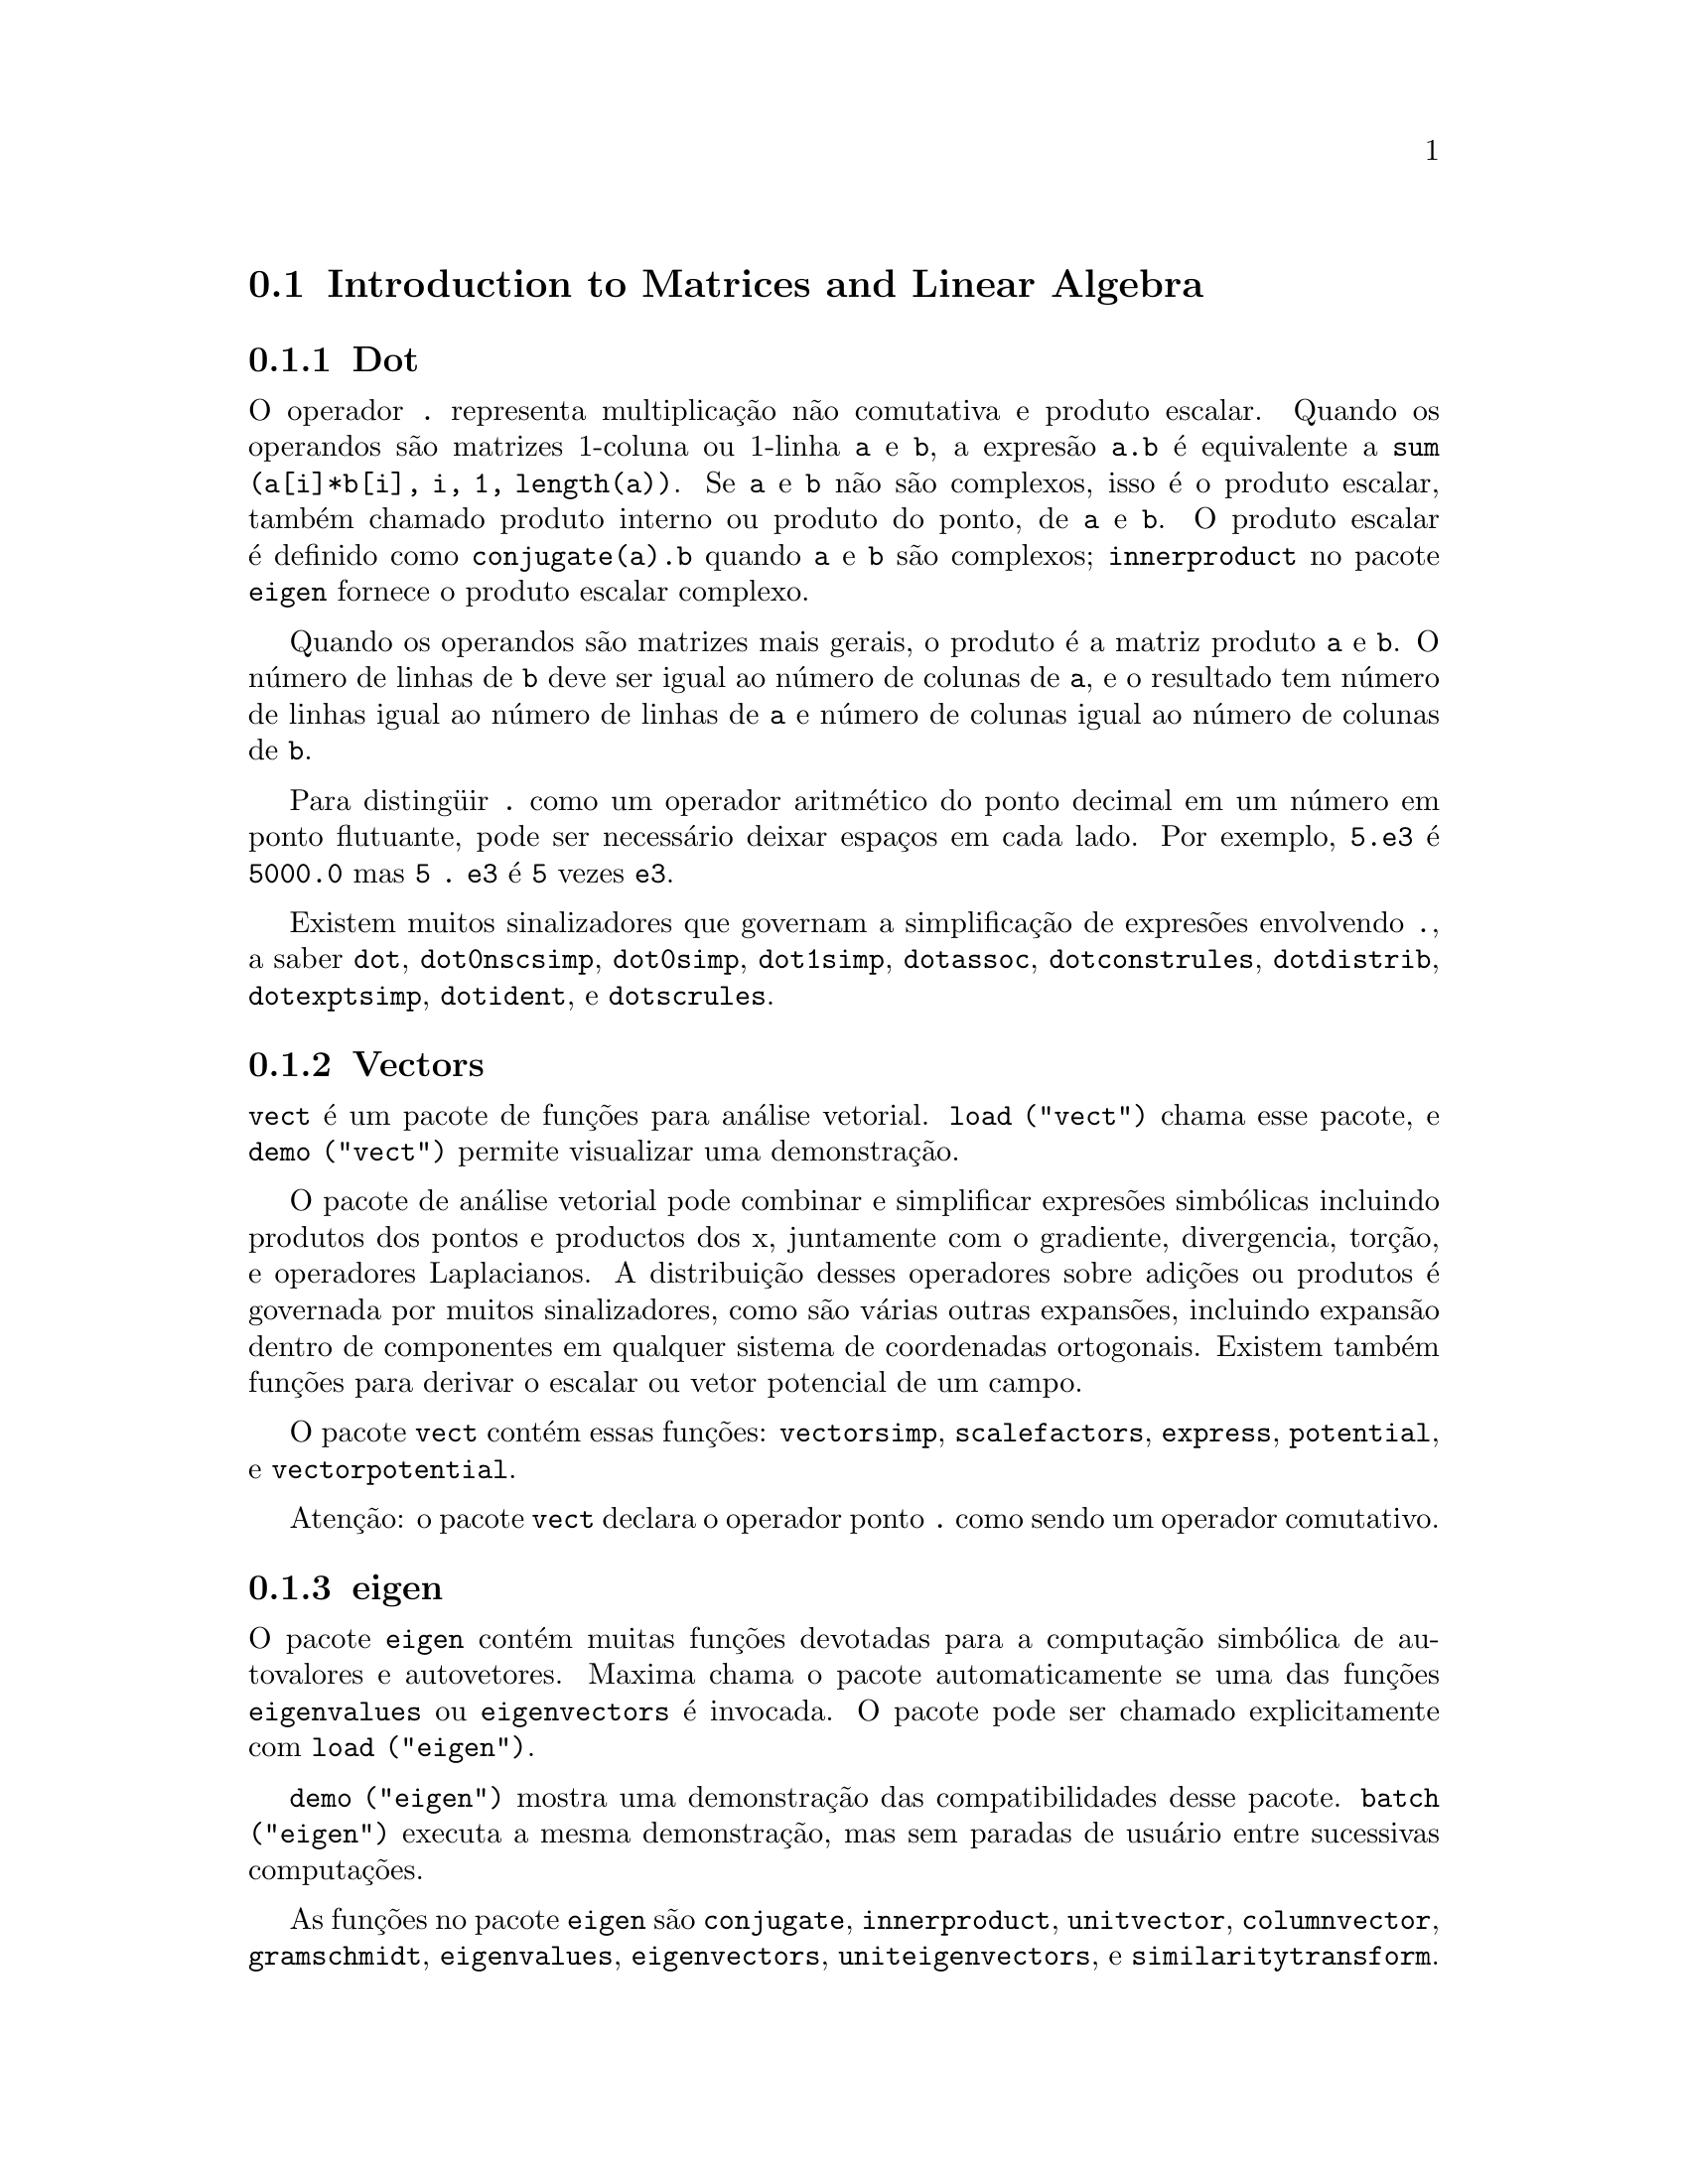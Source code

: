@menu
* Introduction to Matrices and Linear Algebra::  
* Definitions for Matrices and Linear Algebra::  
@end menu

@node Introduction to Matrices and Linear Algebra, Definitions for Matrices and Linear Algebra, Matrices and Linear Algebra, Matrices and Linear Algebra
@c PT = Introdu@,{c}@~ao a Matrizes e @'Algebra Linear
@section Introduction to Matrices and Linear Algebra

@menu
* Dot::                         
* Vectors::                     
* eigen::
@end menu

@node Dot, Vectors, Introduction to Matrices and Linear Algebra, Introduction to Matrices and Linear Algebra
@subsection Dot
O operador @code{.} representa multiplica@,{c}@~ao n@~ao comutativa e produto escalar.
Quando os operandos s@~ao matrizes 1-coluna ou 1-linha @code{a} e @code{b},
a expres@~ao @code{a.b} @'e equivalente a @code{sum (a[i]*b[i], i, 1, length(a))}.
Se @code{a} e @code{b} n@~ao s@~ao complexos, isso @'e o produto escalar,
tamb@'em chamado produto interno ou produto do ponto, de @code{a} e @code{b}.
O produto escalar @'e definido como @code{conjugate(a).b} quando @code{a} e @code{b} s@~ao complexos;
@code{innerproduct} no pacote @code{eigen} fornece o produto escalar complexo.

Quando os operandos s@~ao matrizes mais gerais,
o produto @'e a matriz produto @code{a} e @code{b}.
O n@'umero de linhas de @code{b} deve ser igual ao n@'umero de colunas de @code{a},
e o resultado tem n@'umero de linhas igual ao n@'umero de linhas de @code{a}
e n@'umero de colunas igual ao n@'umero de colunas de @code{b}.

Para disting@"uir @code{.} como um operador aritm@'etico do 
ponto decimal em um n@'umero em ponto flutuante,
pode ser necess@'ario deixar espa@,{c}os em cada lado.
Por exemplo, @code{5.e3} @'e @code{5000.0} mas @code{5 . e3} @'e @code{5} vezes @code{e3}.

Existem muitos sinalizadores que governam a simplifica@,{c}@~ao de
expres@~oes envolvendo @code{.}, a saber
@code{dot}, @code{dot0nscsimp}, @code{dot0simp}, @code{dot1simp}, @code{dotassoc}, 
@code{dotconstrules}, @code{dotdistrib}, @code{dotexptsimp}, @code{dotident},
e @code{dotscrules}.

@node Vectors, eigen, Dot, Introduction to Matrices and Linear Algebra
@subsection Vectors
@code{vect} @'e um pacote de fun@,{c}@~oes para an@'alise vetorial.
@code{load ("vect")} chama esse pacote, e @code{demo ("vect")} permite visualizar uma demonstra@,{c}@~ao.
@c find maxima -name \*orth\* YIELDS NOTHING; ARE THESE FUNCTIONS IN ANOTHER FILE NOW ??
@c and SHARE;VECT ORTH contains definitions of various orthogonal curvilinear coordinate systems.

O pacote de an@'alise vetorial pode combinar e simplificar expres@~oes
simb@'olicas incluindo produtos dos pontos e productos dos x, juntamente com
o gradiente, divergencia, tor@,{c}@~ao, e operadores Laplacianos.  A 
distribui@,{c}@~ao desses operadores sobre adi@,{c}@~oes ou produtos @'e governada
por muitos sinalizadores, como s@~ao v@'arias outras expans@~oes, incluindo expans@~ao
dentro de componentes em qualquer sistema de coordenadas ortogonais.
Existem tamb@'em fun@,{c}@~oes para derivar o escalar ou vetor potencial
de um campo.

O pacote @code{vect} cont@'em essas fun@,{c}@~oes:
@code{vectorsimp}, @code{scalefactors},
@code{express}, @code{potential}, e @code{vectorpotential}.
@c REVIEW vect.usg TO ENSURE THAT TEXINFO HAS WHATEVER IS THERE
@c PRINTFILE(VECT,USAGE,SHARE); for details.

Aten@,{c}@~ao: o pacote @code{vect} declara o operador ponto @code{.}
como sendo um operador comutativo.

@node eigen, , Vectors, Introduction to Matrices and Linear Algebra
@subsection eigen

O pacote @code{eigen} cont@'em muitas fun@,{c}@~oes devotadas para a
computa@,{c}@~ao simb@'olica de autovalores e autovetores.
Maxima chama o pacote automaticamente se uma das fun@,{c}@~oes
@code{eigenvalues} ou @code{eigenvectors} @'e invocada.
O pacote pode ser chamado explicitamente com @code{load ("eigen")}.

@code{demo ("eigen")} mostra uma demonstra@,{c}@~ao das compatibilidades
desse pacote.
@code{batch ("eigen")} executa a mesma demonstra@,{c}@~ao,
mas sem paradas de usu@'ario entre sucessivas computa@,{c}@~oes.

As fun@,{c}@~oes no pacote @code{eigen} s@~ao
@code{conjugate}, @code{innerproduct}, @code{unitvector}, @code{columnvector},
@code{gramschmidt}, @code{eigenvalues}, @code{eigenvectors}, @code{uniteigenvectors},
e @code{similaritytransform}.

@c end concepts Matrices and Linear Algebra
@node Definitions for Matrices and Linear Algebra,  , Introduction to Matrices and Linear Algebra, Matrices and Linear Algebra
@c PT = Defini@,{c}@~oes para Matrizes e @'Algebra Linear
@section Definitions for Matrices and Linear Algebra

@deffn {Fun@,{c}@~ao} addcol (@var{M}, @var{list_1}, ..., @var{list_n})
Anexa a(s) coluna(s) dadas por uma
ou mais listas (ou matrizes) sobre a matriz @var{M}.

@end deffn

@deffn {Fun@,{c}@~ao} addrow (@var{M}, @var{list_1}, ..., @var{list_n})
Anexa a(s) linha(s) dadas por uma ou
mais listas (ou matrizes) sobre a matriz @var{M}.

@end deffn

@deffn {Fun@,{c}@~ao} adjoint (@var{M})
Retorna a matriz adjunta da matriz @var{M}.

@end deffn

@deffn {Fun@,{c}@~ao} augcoefmatrix ([@var{eqn_1}, ..., @var{eqn_m}], [@var{x_1}, ..., @var{x_n}])
Retorna a matriz dos coeficientes
aumentada para as vari@'aveis @var{x_1}, ..., @var{x_n} do sistema de equa@,{c}@~oes lineares
@var{eqn_1}, ..., @var{eqn_m}.  Essa @'e a matriz dos coeficientes com uma coluna anexada para
os termos independentes em cada equa@,{c}@~ao (i.e., esses termos n@~ao dependem de
@var{x_1}, ..., @var{x_n}).

@example
(%i1) m: [2*x - (a - 1)*y = 5*b, c + b*y + a*x = 0]$
(%i2) augcoefmatrix (m, [x, y]);
                       [ 2  1 - a  - 5 b ]
(%o2)                  [                 ]
                       [ a    b      c   ]
@end example

@end deffn

@deffn {Fun@,{c}@~ao} charpoly (@var{M}, @var{x})
Retorna um polin@^omio caracter@'istico para a matriz @var{M}
em rela@,{c}@~ao @`a vari@'avel @var{x}.  Que @'e,
@code{determinant (@var{M} - diagmatrix (length (@var{M}), @var{x}))}.

@example
(%i1) a: matrix ([3, 1], [2, 4]);
                            [ 3  1 ]
(%o1)                       [      ]
                            [ 2  4 ]
(%i2) expand (charpoly (a, lambda));
                           2
(%o2)                lambda  - 7 lambda + 10
(%i3) (programmode: true, solve (%));
(%o3)               [lambda = 5, lambda = 2]
(%i4) matrix ([x1], [x2]);
                             [ x1 ]
(%o4)                        [    ]
                             [ x2 ]
(%i5) ev (a . % - lambda*%, %th(2)[1]);
                          [ x2 - 2 x1 ]
(%o5)                     [           ]
                          [ 2 x1 - x2 ]
(%i6) %[1, 1] = 0;
(%o6)                     x2 - 2 x1 = 0
(%i7) x2^2 + x1^2 = 1;
                            2     2
(%o7)                     x2  + x1  = 1
(%i8) solve ([%th(2), %], [x1, x2]);
                  1               2
(%o8) [[x1 = - -------, x2 = - -------], 
               sqrt(5)         sqrt(5)

                                             1             2
                                    [x1 = -------, x2 = -------]]
                                          sqrt(5)       sqrt(5)
@end example

@end deffn

@deffn {Fun@,{c}@~ao} coefmatrix ([@var{eqn_1}, ..., @var{eqn_m}], [@var{x_1}, ..., @var{x_n}])
Retorna a matriz dos coeficientes para as
vari@'aveis @var{eqn_1}, ..., @var{eqn_m} do sistema de equa@,{c}@~oes lineares
@var{x_1}, ..., @var{x_n}.
@c AN EXAMPLE WOULD BE REALLY NICE HERE

@end deffn

@deffn {Fun@,{c}@~ao} col (@var{M}, @var{i})
Reorna a @var{i}'@'esima coluna da matriz @var{M}.
O valor de retorno @'e uma matriz.
@c EXAMPLE HERE

@end deffn

@deffn {Fun@,{c}@~ao} columnvector (@var{L})
@deffnx {Fun@,{c}@~ao} covect (@var{L})
Retorna uma matriz de uma coluna e @code{length (@var{L})} linhas,
contendo os elementos da lista @var{L}.

@code{covect} @'e um sin@^onimo para @code{columnvector}.

@code{load ("eigen")} chama essa fun@,{c}@~ao.

@c FOLLOWING COMMENT PRESERVED.  WHAT DOES THIS MEAN ??
Isso @'e @'util se voc@^e quer usar partes das sa@'idas das
fun@,{c}@~oes nesse pacote em c@'alculos matriciais.

Exemplo:

@c HMM, SPURIOUS "redefining the Macsyma function".
@c LEAVE IT HERE SINCE THAT'S WHAT A USER ACTUALLY SEES.
@example
(%i1) load ("eigen")$
Warning - you are redefining the Macsyma function autovalores
Warning - you are redefining the Macsyma function autovetores
(%i2) columnvector ([aa, bb, cc, dd]);
                             [ aa ]
                             [    ]
                             [ bb ]
(%o2)                        [    ]
                             [ cc ]
                             [    ]
                             [ dd ]
@end example

@end deffn

@deffn {Fun@,{c}@~ao} conjugate (@var{x})
@deffnx {Fun@,{c}@~ao} conj (@var{x})
Substitui @code{-%i} por @code{%i} em @var{x}.
Dependendo do valor de @var{x}, o resultado pode ser um complexo conjugado de @var{x}.
@c THIS DEFN IS JUST BROKEN.  SEE SF BUG # 1045514.

@code{conj} @'e um sin@^onimo para @code{conjugate}.

@code{load ("eigen")} chama essa fun@,{c}@~ao.

@end deffn

@deffn {Fun@,{c}@~ao} copymatrix (@var{M})
Retorna uma c@'opia da matriz @var{M}.  Esse @'e o @'unico
para fazer uma copia separada copiando @var{M} elemento a elemento.

Note que uma atribui@,{c}@~ao de uma matriz para outra, como em @code{m2: m1},
n@~ao copia @code{m1}.
Uma atribui@,{c}@~ao @code{m2 [i,j]: x} ou @code{setelmx (x, i, j, m2} tamb@'em modifica @code{m1 [i,j]}.
criando uma c@'opia com @code{copymatrix} e ent@~ao usando atribu@,{c}@~ao cria uma separada e modificada c@'opia.

@c NEED EXAMPLE HERE
@end deffn

@deffn {Fun@,{c}@~ao} determinant (@var{M})
Calcula o determinante de @var{M} por um m@'etodo similar @`a
elimina@,{c}@~ao de Gauss.

@c JUST HOW DOES ratmx AFFECT THE RESULT ??
A forma do resultado depende da escolha
do comutador @code{ratmx}.

@c IS A SPARSE DETERMINANT SOMETHING OTHER THAN THE DETERMINANT OF A SPARSE MATRIX ??
Existe uma rotina especial para calcular
determinantes esparsos que @'e chamada quando os comutadores
@code{ratmx} e @code{sparse} s@~ao ambos @code{true}.

@c EXAMPLES NEEDED HERE
@end deffn

@defvr {Vari@'avel} detout
Valor padr@~ao: @code{false}

Quando @code{detout} @'e @code{true}, o determinante de uma
matriz cuja inversa @'e calculada @'e fatorado fora da inversa.

Para esse comutador ter efeito DOALLMXOPS e DOSCMXOPS deveram ambos serem
@code{false} (veja suas transcri@,{c}@~oes).  Alternativamente esses comutadores podem ser
dados para EV o que faz com que os outros dois sejam escolhidos corretamente.

Exemplo:

@example
(%i1) m: matrix ([a, b], [c, d]);
                            [ a  b ]
(%o1)                       [      ]
                            [ c  d ]
(%i2) detout: true$
(%i3) doallmxops: false$
(%i4) doscmxops: false$
(%i5) invert (m);
                          [  d   - b ]
                          [          ]
                          [ - c   a  ]
(%o5)                     ------------
                           a d - b c
@end example
@c THERE'S MORE TO THIS STORY: detout: false$ invert (m); RETURNS THE SAME THING.
@c IT APPEARS THAT doallmxops IS CRUCIAL HERE.

@end defvr

@deffn {Fun@,{c}@~ao} diagmatrix (@var{n}, @var{x})
Retorna uma matriz diagonal de tamanho @var{n} por @var{n} com os
elementos da diagonal todos iguais a @var{x}.
@code{diagmatrix (@var{n}, 1)} retorna uma matriz identidade (o mesmo que @code{ident (@var{n})}).

@var{n} deve avaliar para um inteiro, de outra forma @code{diagmatrix} reclama com uma mensagem de erro.

@var{x} pode ser qualquer tipo de expres@~ao, incluindo outra matriz.
Se @var{x} @'e uma matriz, isso n@~ao @'e copiado; todos os elementos da diagonal referem-se @`a mesma inst@^ancia, @var{x}.

@c NEED EXAMPLE HERE
@end deffn

@defvr {Vari@'avel} doallmxops
Valor padr@~ao: @code{true}

Quando @code{doallmxops} @'e @code{true},
@c UMM, WHAT DOES THIS MEAN EXACTLY ??
todas as opera@,{c}@~oes relacionadas a matrizes s@~ao realizadas.
Quando isso @'e @code{false} ent@~ao a escolha de
comutadores individuais @code{dot} governam quais opera@,{c}@~oes s@~ao executadas.

@c NEED EXAMPLES HERE
@end defvr

@defvr {Vari@'avel} domxexpt
Valor padr@~ao: @code{true}

Quando @code{domxexpt} @'e @code{true},
uma matriz exponencial, @code{exp (@var{M})} onde @var{M} @'e a matriz,
@'e interpretada como uma matriz com elementos @code{[i,j} iguais a @code{exp (m[i,j])}.
de outra forma @code{exp (@var{M})} avalia para @code{exp (@var{ev(M)}}.

@code{domxexpt}
afeta todas as expres@~oes da forma @code{@var{base}^@var{expoente}} onde @var{base} @'e uma
expres@~ao assumida escalar ou constante, e @var{expoente} @'e uma lista ou
matriz.

Exemplo:

@example
(%i1) m: matrix ([1, %i], [a+b, %pi]);
                         [   1    %i  ]
(%o1)                    [            ]
                         [ b + a  %pi ]
(%i2) domxexpt: false$
(%i3) (1 - c)^m;
                             [   1    %i  ]
                             [            ]
                             [ b + a  %pi ]
(%o3)                 (1 - c)
(%i4) domxexpt: true$
(%i5) (1 - c)^m;
                  [                      %i  ]
                  [    1 - c      (1 - c)    ]
(%o5)             [                          ]
                  [        b + a         %pi ]
                  [ (1 - c)       (1 - c)    ]
@end example

@end defvr

@defvr {Vari@'avel} domxmxops
Valor padr@~ao: @code{true}

Quando @code{domxmxops} @'e @code{true}, todas as opera@,{c}@~oes matriz-matriz ou
matriz-lista s@~ao realizadas (mas n@~ao opera@,{c}@~oes
escalar-matriz); se esse comutador @'e @code{false} tais opera@,{c}@~oes n@~ao s@~ao.
@c IS THIS AN EVALUATION OR A SIMPLIFICATION FLAG ??

@c NEED EXAMPLE HERE
@end defvr

@defvr {Vari@'avel} domxnctimes
Valor padr@~ao: @code{false}

Quando @code{domxnctimes} @'e @code{true}, produtos n@~ao comutativos de
matrizes s@~ao realizados.
@c IS THIS AN EVALUATION OR A SIMPLIFICATION FLAG ??

@c NEED EXAMPLE HERE
@end defvr

@defvr {Vari@'avel} dontfactor
Valor padr@~ao: @code{[]}

@code{dontfactor} pode ser escolhido para uma lista de vari@'aveis em rela@,{c}@~ao
a qual fatora@,{c}@~ao n@~ao @'e para ocorrer.  (A lista @'e inicialmente vazia.)
Fatora@,{c}@~ao tamb@'em n@~ao pegar@'a lugares com rela@,{c}@~ao a quaisquer vari@'aveis que
s@~ao menos importantes, conforme a hierarqu@'ia de vari@'avel assumida para a forma expres@~ao rotacional can@^onica (CRE),
que essas na lista @code{dontfactor}.

@end defvr

@defvr {Vari@'avel} doscmxops
Valor padr@~ao: @code{false}

Quando @code{doscmxops} @'e @code{true}, opera@,{c}@~oes escalar-matriz s@~ao
realizadas.
@c IS THIS AN EVALUATION OR A SIMPLIFICATION FLAG ??

@c NEED EXAMPLE HERE
@end defvr

@defvr {Vari@'avel} doscmxplus
Valor padr@~ao: @code{false}

Quando @code{doscmxplus} @'e @code{true}, opera@,{c}@~oes escalar-matriz retornam
uma matriz resultado.  Esse comutador n@~ao @'e subsomado sob @code{doallmxops}.
@c IS THIS AN EVALUATION OR A SIMPLIFICATION FLAG ??

@c NEED EXAMPLE HERE
@end defvr

@defvr {Vari@'avel} dot0nscsimp
Valor padr@~ao: @code{true}

@c WHAT DOES THIS MEAN EXACTLY ??
Quando @code{dot0nscsimp} @'e @code{true}, um produto n@~ao comutativo de zero
e um termo n@~ao escalar @'e simplificado para um produto comutativo.

@c NEED EXAMPLE HERE
@end defvr

@defvr {Vari@'avel} dot0simp
Valor padr@~ao: @code{true}

@c WHAT DOES THIS MEAN EXACTLY ??
Quando @code{dot0simp} @'e @code{true},
um produto n@~ao comutativo de zero e
um termo escalar @'e simplificado para um produto n@~ao comutativo.

@c NEED EXAMPLE HERE
@end defvr

@defvr {Vari@'avel} dot1simp
Valor padr@~ao: @code{true}

@c WHAT DOES THIS MEAN EXACTLY ??
Quando @code{dot1simp} @'e @code{true},
um produto n@~ao comutativo de um e
outro termo @'e simplificado para um produto comutativo.

@c NEED EXAMPLE HERE
@end defvr

@defvr {Vari@'avel} dotassoc
Valor padr@~ao: @code{true}

Quando @code{dotassoc} @'e @code{true}, uma expres@~ao @code{(A.B).C} simplifica para
@code{A.(B.C)}.
@c "." MEANS NONCOMMUTATIVE MULTIPLICATION RIGHT ??

@c NEED EXAMPLE HERE
@end defvr

@defvr {Vari@'avel} dotconstrules
Valor padr@~ao: @code{true}

Quando @code{dotconstrules} @'e @code{true}, um produto n@~ao comutativo de uma
constante e outro termo @'e simplificado para um produto comutativo.
@c TERMINOLOGY: (1) SWITCH/FLAG/SOME OTHER TERM ?? (2) ASSIGN/SET/TURN ON/SOME OTHER TERM ??
Ativando esse sinalizador efetivamente ativamos @code{dot0simp}, @code{dot0nscsimp}, e
@code{dot1simp} tamb@'em.

@c NEED EXAMPLE HERE
@end defvr

@defvr {Vari@'avel} dotdistrib
Valor padr@~ao: @code{false}

Quando @code{dotdistrib} @'e @code{true}, uma expres@~ao @code{A.(B + C)} simplifica para @code{A.B + A.C}.

@c NEED EXAMPLE HERE
@end defvr

@defvr {Vari@'avel} dotexptsimp
Valor padr@~ao: @code{true}

Quando @code{dotexptsimp} @'e @code{true}, uma expres@~ao @code{A.A} simplifica para @code{A^^2}.

@c NEED EXAMPLE HERE
@end defvr

@defvr {Vari@'avel} dotident
Valor padr@~ao: 1

@code{dotident} @'e o valor retornado por @code{X^^0}.
@c "RETURNED" ?? IS THIS A SIMPLIFICATION OR AN EVALUATION ??

@c NEED EXAMPLE HERE
@end defvr

@defvr {Vari@'avel} dotscrules
Valor padr@~ao: @code{false}

Quando @code{dotscrules} @'e @code{true}, uma expres@~ao @code{A.SC} ou @code{SC.A} simplifica
para @code{SC*A} e @code{A.(SC*B)} simplifica para @code{SC*(A.B)}.
@c HMM, DOES "SC" MEAN "SCALAR" HERE ?? CLARIFY

@c NEED EXAMPLE HERE
@end defvr

@deffn {Fun@,{c}@~ao} echelon (@var{M})
Retorna a forma escalonada da matriz @var{M}.  A forma escalonada @'e calculada de @var{M}
por opera@,{c}@~oes elementares de linha tais que o primeiro
elemento n@~ao zero em cada linha na matriz resultante @'e um n@'umero um e os
elementos da coluna abaixo do primeiro n@'umero um em cada linha s@~ao todos zero.

@example
(%i1) m: matrix ([2, 1-a, -5*b], [a, b, c]);
                       [ 2  1 - a  - 5 b ]
(%o1)                  [                 ]
                       [ a    b      c   ]
(%i2) echelon (m);
                  [      a - 1       5 b     ]
                  [ 1  - -----     - ---     ]
                  [        2          2      ]
(%o2)/R/          [                          ]
                  [             2 c + 5 a b  ]
                  [ 0     1     ------------ ]
                  [                    2     ]
                  [             2 b + a  - a ]
@end example

@end deffn

@deffn {Fun@,{c}@~ao} eigenvalues (@var{M})
@deffnx {Fun@,{c}@~ao} eivals (@var{M})
@c eigen.mac IS AUTOLOADED IF eigenvalues OR eigenvectors IS REFERENCED; EXTEND THAT TO ALL FUNCTIONS ??
@c EACH FUNCTION INTENDED FOR EXTERNAL USE SHOULD HAVE ITS OWN DOCUMENTATION ITEM
Retorna uma lista de duas listas contendo os autovalores da matriz @var{M}.
A primeira sublista do valor de retorno @'e a lista de autovalores da
matriz, e a segunda sublista @'e a lista de
multiplicidade dos autovalores na ordem correspondente.

@code{eivals} @'e um sin@^onimo de @code{eigenvalues}.

@code{eigenvalues} chama a fun@,{c}@~ao @code{solve} para achar as ra@'izes do
polin@^omio caracter@'istico da matriz.
Algumas vezes @code{solve} pode n@~ao estar habilitado a achar as ra@'izes do polin@^omio;
nesse caso algumas outras fun@,{c}@~oes nesse
pacote (except @code{conjugate}, @code{innerproduct}, @code{unitvector}, @code{columnvector} e
@code{gramschmidt}) n@~ao ir@~ao trabalhar.
@c WHICH ONES ARE THE FUNCTIONS WHICH DON'T WORK ??
@c ACTUALLY IT'S MORE IMPORTANT TO LIST THE ONES WHICH DON'T WORK HERE
@c WHAT DOES "will not work" MEAN, ANYWAY ??

Em alguns casos os autovalores achados por @code{solve} podem ser expres@~oes complicadas.
(Isso pode acontecer quando @code{solve} retorna uma expres@~ao real n@~ao trivial
para um autovalor que @'e sabidamente real.)
Isso pode ser poss@'ivel para simplificar os autovalores usando algumas outras fun@,{c}@~oes.
@c WHAT ARE THOSE OTHER FUNCTIONS ??

O pacote @code{eigen.mac} @'e chamado automaticamente quando
@code{eigenvalues} ou @code{eigenvectors} @'e referenciado.
Se @code{eigen.mac} n@~ao tiver sido ainda chamado,
@code{load ("eigen")} chama-o.
Ap@'os ser chamado, todas as fun@,{c}@~oes e vari@'aveis no pacote estar@~ao dispon@'iveis.
@c REFER TO OVERVIEW OF PACKAGE (INCLUDING LIST OF FUNCTIONS) HERE

@c NEED EXAMPLES HERE
@end deffn

@deffn {Fun@,{c}@~ao} eigenvectors (@var{M})
@deffnx {Fun@,{c}@~ao} eivects (@var{M})
pegam uma matriz @var{M} como seu argumento e retorna uma lista
de listas cuja primeira sublista @'e a sa@'ida de @code{eigenvalues}
e as outras sublistas s@~ao os autovetores da
matriz correspondente para esses autovalores respectivamente.
Os autovetores e os autovetores unit@'arios da matriz s@~ao os
autovetores direitos e os autovetores unit@'arios direitos.

@code{eivects} @'e um sin@^onimo para @code{eigenvectors}.

O pacote @code{eigen.mac} @'e chamado automaticamente quando
@code{eigenvalues} ou @code{eigenvectors} @'e referenciado.
Se @code{eigen.mac} n@~ao tiver sido ainda chamado,
@code{load ("eigen")} chama-o.
Ap@'os ser chamado, todas as fun@,{c}@~oes e vari@'aveis no pacote estar@~ao dispon@'iveis.

Os sinalizadores que afetam essa fun@,{c}@~ao s@~ao:

@code{nondiagonalizable} @'e escolhido para @code{true} ou @code{false} dependendo de
se a matriz @'e n@~ao diagonaliz@'avel ou diagonaliz@'avel ap@'os o
retorno de @code{eigenvectors}.

@code{hermitianmatrix} quando @code{true}, faz com que os autovetores
degenerados da matriz Hermitiana sejam ortogonalizados usando o
algor@'itmo de Gram-Schmidt.

@code{knowneigvals} quando @code{true} faz com que o pacote @code{eigen} assumir que os
autovalores da matriz s@~ao conhecidos para o usu@'ario e armazenados sob o
nome global @code{listeigvals}.  @code{listeigvals} poder@'a ser escolhido para uma lista similar
@`a sa@'ida de @code{eigenvalues}.

A fun@,{c}@~ao @code{algsys} @'e usada aqui para resolver em rela@,{c}@~ao aos autovetores.  Algumas vezes se os
autovalores est@~ao aus@^entes, @code{algsys} pode n@~ao estar habilitado a achar uma solu@,{c}@~ao.
Em alguns casos, isso pode ser poss@'ivel para simplificar os autovalores por
primeiro achando e ent@~ao usando o comando @code{eigenvalues} e ent@~ao usando outras fun@,{c}@~oes
para reduzir os autovalores a alguma coisa mais simples.
Continuando a simplifica@,{c}@~ao, @code{eigenvectors} pode ser chamada novamente
com o sinalizador @code{knowneigvals} escolhido para @code{true}.

@end deffn

@deffn {Fun@,{c}@~ao} ematrix (@var{m}, @var{n}, @var{x}, @var{i}, @var{j})
Retorna uma matriz @var{m} por @var{n}, todos os elementos da qual
s@~ao zero exceto para o elemento @code{[@var{i}, @var{j}]} que @'e @var{x}.
@c WOW, THAT SEEMS PRETTY SPECIALIZED ...

@end deffn

@deffn {Fun@,{c}@~ao} entermatrix (@var{m}, @var{n})
Retorna uma matriz @var{m} por @var{n}, lendo os elementos interativamente.

Se @var{n} @'e igual a @var{m},
Maxima pergunta pelo tipo de matriz (diagonal, sim@'etrica, antisim@'etrica, ou gen@'erica)
e por cada elemento.
Cada resposta @'e terminada por um ponto e v@'irgula @code{;} ou sinal de d@'olar @code{$}.

Se @var{n} n@~ao @'e igual a @var{m},
Maxima pergunta por cada elemento.

Os elementos podem ser quaisquer express@~oes, que s@~ao avaliadas.
@code{entermatrix} avalia seus argumentos.

@example
(%i1) n: 3$
(%i2) m: entermatrix (n, n)$

Is the matriz  1.  Diagonal  2.  Symmetric  3.  Antisymmetric  4.  General
Answer 1, 2, 3 or 4 : 
1$
Row 1 Column 1: 
(a+b)^n$
Row 2 Column 2: 
(a+b)^(n+1)$
Row 3 Column 3: 
(a+b)^(n+2)$

Matriz entered.
(%i3) m;
                [        3                     ]
                [ (b + a)      0         0     ]
                [                              ]
(%o3)           [                  4           ]
                [    0      (b + a)      0     ]
                [                              ]
                [                            5 ]
                [    0         0      (b + a)  ]
@end example

@end deffn

@deffn {Fun@,{c}@~ao} genmatrix (@var{a}, @var{i_2}, @var{j_2}, @var{i_1}, @var{j_1})
@deffnx {Fun@,{c}@~ao} genmatrix (@var{a}, @var{i_2}, @var{j_2}, @var{i_1})
@deffnx {Fun@,{c}@~ao} genmatrix (@var{a}, @var{i_2}, @var{j_2})
Retorna uma matriz gerada de @var{a},
pegando o elemento @code{@var{a}[@var{i_1},@var{j_1}]}
como o elemento do canto superior esquerdo e @code{@var{a}[@var{i_2},@var{j_2}]}
como o elemento do canto inferior direto da matriz.
Aqui @var{a} @'e um array (criado por @code{array} mas n@~ao por @code{make_array})
ou por uma fun@,{c}@~ao array.**
(Uma fun@,{c}@~aO array @'e criado como outras fun@,{c}@~oes com @code{:=} ou @code{define},
mas os argumentos s@~ao colocados entre colch@^etes em lugar de par@^entesis.)

Se @var{j_1} @'e omitido, isso @'e assumido ser igual a @var{i_1}.
Se ambos @var{j_1} e @var{i_1} s@~ao omitidos, ambos s@~ao assumidos iguais a 1.

Se um elemento selecionado @code{i,j} de um array @'e indefinido,
a matriz conter@'a um elemento simb@'olico @code{@var{a}[i,j]}.

@example
(%i1) h[i,j] := 1/(i+j-1)$
(%i2) genmatrix (h, 3, 3);
                           [    1  1 ]
                           [ 1  -  - ]
                           [    2  3 ]
                           [         ]
                           [ 1  1  1 ]
(%o2)                      [ -  -  - ]
                           [ 2  3  4 ]
                           [         ]
                           [ 1  1  1 ]
                           [ -  -  - ]
                           [ 3  4  5 ]
(%i3) array (a, fixnum, 2, 2)$
(%i4) a[1,1]: %e$
(%i5) a[2,2]: %pi$
(%i6) kill (a[1,2], a[2,1])$
(%i7) genmatrix (a, 2, 2);
                        [  %e    a     ]
                        [         1, 2 ]
(%o7)                   [              ]
                        [ a       %pi  ]
                        [  2, 1        ]
@end example

@end deffn

@deffn {Fun@,{c}@~ao} gramschmidt (@var{x})
@deffnx {Fun@,{c}@~ao} gschmit (@var{x})
Realiza o algor@'itmo de ortonaliza@,{c}@~ao de Gram-Schmidt sobre @var{x},
seja ela uma matriz ou uma lista de listas.
@var{x} n@~ao @'e modificado por @code{gramschmidt}.

Se @var{x} @'e uma matriz, o algor@'itmo @'e aplicado para as linhas de @var{x}.
Se @var{x} @'e uma lista de listas, o algor@'itmo @'e aplicado @`as sublistas,
que devem ter igual n@'umeros de elementos.
Nos dois casos,
o valor de retorno @'e uma lista de listas, as sublistas das listas s@~ao ortogonais
e alcan@,{c}am o mesmo spa@,{c}o que @var{x}.
Se a dimens@~ao do alcance de @var{x} @'e menor que o n@'umero de linhas ou sublistas,
algumas sublistas do valor de retorno s@~ao zero.

@code{factor} @'e chamada a cada est@'agio do algor@'itmo para simplificar resultados intermedi@'arios.
Como uma conseq@"u@^encia, o valor de retorno pode conter inteiros fatorados.

@code{gschmit} (nota ortogr@'afica) @'e um sin@^onimo para @code{gramschmidt}.

@code{load ("eigen")} chama essa fun@,{c}@~ao.

Exemplo:

@example
(%i1) load ("eigen")$
Warning - you are redefining the Macsyma function autovalores
Warning - you are redefining the Macsyma function autovetores
(%i2) x: matrix ([1, 2, 3], [9, 18, 30], [12, 48, 60]);
                         [ 1   2   3  ]
                         [            ]
(%o2)                    [ 9   18  30 ]
                         [            ]
                         [ 12  48  60 ]
(%i3) y: gramschmidt (x);
                       2      2            4     3
                      3      3   3 5      2  3  2  3
(%o3)  [[1, 2, 3], [- ---, - --, ---], [- ----, ----, 0]]
                      2 7    7   2 7       5     5
(%i4) i: innerproduct$
(%i5) [i (y[1], y[2]), i (y[2], y[3]), i (y[3], y[1])];
(%o5)                       [0, 0, 0]
@end example

@end deffn

@deffn {Fun@,{c}@~ao} hach (@var{a}, @var{b}, @var{m}, @var{n}, @var{l})
@code{hach} @'e um implementa@,{c}@~ao algor@'itmo de programa@,{c}@~ao linear de Hacijan.

@code{load ("kach")} chama essa fun@,{c}@~ao.
@code{demo ("kach")} executa uma demonstra@,{c}@~ao dessa fun@,{c}@~ao.
@c ACTUALLY BOTH kach.mac AND kach.dem APPEAR TO BE BROKEN AT THE MOMENT
@c DUNNO WHAT WE SHOULD DO ABOUT THAT HERE

@end deffn

@deffn {Fun@,{c}@~ao} ident (@var{n})
Retorna uma matriz identidade @var{n} por @var{n}.

@end deffn

@deffn {Fun@,{c}@~ao} innerproduct (@var{x}, @var{y})
@deffnx {Fun@,{c}@~ao} inprod (@var{x}, @var{y})
Retorna o produto interno (tamb@'em chamado produto escalar ou produto do ponto) de @var{x} e @var{y},
que s@~ao listas de igual comprimento, ou ambas matrizes 1-coluna ou 1-linha de igual comprimento.
O valor de retorno @'e @code{conjugate (x) . y},
onde @code{.} @'e o operador de multiplica@,{c}@~ao n@~ao comutativa.

@code{load ("eigen")} chama essa fun@,{c}@~ao.

@code{inprod} @'e um sin@^onimo para @code{innerproduct}.

@c NEED EXAMPLE HERE
@end deffn

@c THIS DESCRIPTION NEEDS WORK
@deffn {Fun@,{c}@~ao} invert (@var{M})
Retorna a inversa da matriz @var{M}.
A inversa @'e calculada pelo m@'etodo adjunto.

Isso permite a um usu@'ario calcular a inversa de uma matriz com
entradas bfloat ou polin@^omios com coeficientes em ponto flutuante sem
converter para a forma CRE.

Cofatores s@~ao calculados pela fun@,{c}@~ao  @code{determinant},
ent@~ao se @code{ratmx} @'e @code{false} a inversa @'e calculada
sem mudar a representa@,{c}@~ao dos elementos.

A implementa@,{c}@~ao
corrente @'e ineficiente para matrizes de alta ordem.

Quando @code{detout} @'e @code{true}, o determinante @'e fatorado fora da
inversa.

Os elementos da inversa n@~ao s@~ao automaticamente expandidos.
Se @var{M} tem elementos polinomiais, melhor apar@^encia de sa@'ida pode ser
gerada por @code{expand (invert (m)), detout}.
Se isso @'e desej@'avel para ela
divis@~ao at@'e pelo determinante pode ser excelente por @code{xthru (%)}
ou alternativamente na unha por

@example
expe (adjoint (m)) / expand (determinant (m))
invert (m) := adjoint (m) / determinant (m)
@end example

Veja @code{^^} (expoente n@~ao comutativo) para outro m@'etodo de inverter uma matriz.

@c NEED EXAMPLE HERE
@end deffn

@defvr {Vari@'avel} lmxchar
Valor padr@~ao: @code{[}

@code{lmxchar} @'e o caractere mostrado como o delimitador
esquerdo de uma matriz.
Veja tamb@'em @code{rmxchar}.

Exemplo:

@example
(%i1) lmxchar: "|"$
(%i2) matrix ([a, b, c], [d, e, f], [g, h, i]);
                           | a  b  c ]
                           |         ]
(%o2)                      | d  e  f ]
                           |         ]
                           | g  h  i ]
@end example

@end defvr

@deffn {Fun@,{c}@~ao} matrix (@var{row_1}, ..., @var{row_n})
Retorna uma matriz retangular que tem as linhas @var{row_1}, ..., @var{row_n}.
Cada linha @'e uma lista de express@~oes.
Todas as linhas devem ter o mesmo comprimento.

As opera@,{c}@~oes @code{+} (adi@,{c}@~ao), @code{-} (subtra@,{c}@~ao), @code{*} (multiplica@,{c}@~ao),
e @code{/} (divis@~ao), s@~ao realizadas elemento por elemento
quando os operandos s@~ao duas matrizes, um escalar e uma matriz, ou uma matriz e um escalar.
A opera@,{c}@~ao @code{^} (exponencia@,{c}@~ao, equivalentemente @code{**})
@'e realizada elemento por elemento
se os operandos s@~ao um escalar e uma matriz ou uma matriz e um escalar,
mas n@~ao se os operandos forem duas matrizes.
@c WHAT DOES THIS NEXT PHRASE MEAN EXACTLY ??
Todos as opera@,{c}@~oes s@~ao normalmente realizadas de forma completa,
incluindo @code{.} (multiplica@,{c}@~ao n@~ao comutativa).

Multiplica@,{c}@~ao de matrizes @'e representada pelo operador de multiplica@,{c}@~ao n@~ao comutativa @code{.}.
O correspondente operador de exponencia@,{c}@~ao n@~ao comutativa @'e @code{^^}.
Para uma matriz @code{@var{A}}, @code{@var{A}.@var{A} = @var{A}^^2} e
@code{@var{A}^^-1} @'e a inversa de @var{A}, se existir.

Existem comutadores para controlar a simplifica@,{c}@~ao de expres@~oes
envolvendo opera@,{c}@~oes escalar e matriz-lista.
S@~ao eles
@code{doallmxops}, @code{domxexpt}
@code{domxmxops}, @code{doscmxops}, e @code{doscmxplus}.
@c CHECK -- WE PROBABLY WANT EXHAUSTIVE LIST HERE

Existem op@,{c}@~oes adicionais que s@~ao relacionadas a matrizes.  S@~ao elas:
@code{lmxchar}, @code{rmxchar}, @code{ratmx}, @code{listarith}, @code{detout},
@code{scalarmatrix},
e @code{sparse}.
@c CHECK -- WE PROBABLY WANT EXHAUSTIVE LIST HERE

Existe um n@'umero de
fun@,{c}@~oes que pegam matrizes como argumentos ou devolvem matrizes como valor de retorno.
Veja @code{eigenvalues}, @code{eigenvectors},
@code{determinant},
@code{charpoly}, @code{genmatrix}, @code{addcol}, @code{addrow}, 
@code{copymatrix}, @code{transpose}, @code{echelon},
e @code{rank}.
@c CHECK -- WE PROBABLY WANT EXHAUSTIVE LIST HERE

Exemplos:

@itemize @bullet
@item
Constru@,{c}@~ao de matrizes de listas.
@end itemize
@example
(%i1) x: matrix ([17, 3], [-8, 11]);
                           [ 17   3  ]
(%o1)                      [         ]
                           [ - 8  11 ]
(%i2) y: matrix ([%pi, %e], [a, b]);
                           [ %pi  %e ]
(%o2)                      [         ]
                           [  a   b  ]
@end example
@itemize @bullet
@item
Adi@,{c}@~ao, elemento por elemento.
@end itemize
@example
(%i3) x + y;
                      [ %pi + 17  %e + 3 ]
(%o3)                 [                  ]
                      [  a - 8    b + 11 ]
@end example
@itemize @bullet
@item
Subtra@,{c}@~ao, elemento por elemento.
@end itemize
@example
(%i4) x - y;
                      [ 17 - %pi  3 - %e ]
(%o4)                 [                  ]
                      [ - a - 8   11 - b ]
@end example
@itemize @bullet
@item
Multiplica@,{c}@~ao, elemento por elemento.
@end itemize
@example
(%i5) x * y;
                        [ 17 %pi  3 %e ]
(%o5)                   [              ]
                        [ - 8 a   11 b ]
@end example
@itemize @bullet
@item
Divis@~ao, elemento por elemento.
@end itemize
@example
(%i6) x / y;
                        [ 17       - 1 ]
                        [ ---  3 %e    ]
                        [ %pi          ]
(%o6)                   [              ]
                        [   8    11    ]
                        [ - -    --    ]
                        [   a    b     ]
@end example
@itemize @bullet
@item
Matriz para um expoente escalar, elemento por elemento.
@end itemize
@example
(%i7) x ^ 3;
                         [ 4913    27  ]
(%o7)                    [             ]
                         [ - 512  1331 ]
@end example
@itemize @bullet
@item
Base escalar para um expoente matriz, elemento por elemento.
@end itemize
@example
(%i8) exp(y); 
                         [   %pi    %e ]
                         [ %e     %e   ]
(%o8)                    [             ]
                         [    a     b  ]
                         [  %e    %e   ]
@end example
@itemize @bullet
@item
Base matriz para um expoente matriz.  Essa n@~ao @'e realizada elemento por elemento.
@c WHAT IS THIS ??
@end itemize
@example
(%i9) x ^ y;
                                [ %pi  %e ]
                                [         ]
                                [  a   b  ]
                     [ 17   3  ]
(%o9)                [         ]
                     [ - 8  11 ]
@end example
@itemize @bullet
@item
Multiplica@,{c}@~ao n@~ao comutativa de matrizes.
@end itemize
@example
(%i10) x . y;
                  [ 3 a + 17 %pi  3 b + 17 %e ]
(%o10)            [                           ]
                  [ 11 a - 8 %pi  11 b - 8 %e ]
(%i11) y . x;
                [ 17 %pi - 8 %e  3 %pi + 11 %e ]
(%o11)          [                              ]
                [  17 a - 8 b     11 b + 3 a   ]
@end example
@itemize @bullet
@item
Exponencia@,{c}@~ao n@~ao comutativa de matrizes.
Uma base escalar @var{b} para uma pot@^encia matriz @var{M}
@'e realizada elemento por elemento e ent@~ao @code{b^^m} @'e o mesmo que @code{b^m}.
@end itemize
@example
(%i12) x ^^ 3;
                        [  3833   1719 ]
(%o12)                  [              ]
                        [ - 4584  395  ]
(%i13) %e ^^ y;
                         [   %pi    %e ]
                         [ %e     %e   ]
(%o13)                   [             ]
                         [    a     b  ]
                         [  %e    %e   ]
@end example
@itemize @bullet
@item
A matriz elevada a um expoente -1 com exponencia@,{c}@~ao n@~ao comutativa @'e a matriz inversa,
se existir.
@end itemize
@example
(%i14) x ^^ -1;
                         [ 11      3  ]
                         [ ---  - --- ]
                         [ 211    211 ]
(%o14)                   [            ]
                         [  8    17   ]
                         [ ---   ---  ]
                         [ 211   211  ]
(%i15) x . (x ^^ -1);
                            [ 1  0 ]
(%o15)                      [      ]
                            [ 0  1 ]
@end example

@end deffn

@deffn {Fun@,{c}@~ao} matrixmap (@var{f}, @var{M})
Retorna uma matriz com elemento @code{i,j} igual a @code{@var{f}(@var{M}[i,j])}.

Veja tamb@'em @code{map}, @code{fullmap}, @code{fullmapl}, e @code{apply}.

@c NEED EXAMPLE HERE
@end deffn

@deffn {Fun@,{c}@~ao} matrixp (@var{expr})
Retorna @code{true} se @var{expr} @'e uma matriz, de outra forma retorna @code{false}.

@end deffn

@defvr {Vari@'avel} matrix_element_add
Valor padr@~ao: @code{+}

@code{matrix_element_add} @'e a opera@,{c}@~ao 
invocada em lugar da adi@,{c}@~ao em uma multiplica@,{c}@~ao de matrizes.
A @code{matrix_element_add} pode ser atribu@'ido qualquer operador n-@'ario
(que @'e, uma fun@,{c}@~ao que manuseia qualquer n@'umero de argumentos).
Os valores atribu@'idos podem ser o nome de um operador entre aspas duplas,
o nome da fun@,{c}@~ao,
ou uma express@~ao lambda.

Veja tamb@'em @code{matrix_element_mult} e @code{matrix_element_transpose}.

Exemplo:

@example
(%i1) matrix_element_add: "*"$
(%i2) matrix_element_mult: "^"$
(%i3) aa: matrix ([a, b, c], [d, e, f]);
                           [ a  b  c ]
(%o3)                      [         ]
                           [ d  e  f ]
(%i4) bb: matrix ([u, v, w], [x, y, z]);
                           [ u  v  w ]
(%o4)                      [         ]
                           [ x  y  z ]
(%i5) aa . transpose (bb);
                     [  u  v  w   x  y  z ]
                     [ a  b  c   a  b  c  ]
(%o5)                [                    ]
                     [  u  v  w   x  y  z ]
                     [ d  e  f   d  e  f  ]
@end example

@end defvr

@defvr {Vari@'avel} matrix_element_mult
Valor padr@~ao: @code{*}

@code{matrix_element_mult} @'e a opera@,{c}@~ao
invocada em lugar da multiplica@,{c}@~ao em uma multiplica@,{c}@~ao de matrizes.
A @code{matrix_element_mult} pode ser atribu@'ido qualquer operador bin@'ario.
O valor atribu@'ido pode ser o nome de um operador entre aspas duplas,
o nome de uma fun@,{c}@~ao,
ou uma express@~ao lambda.

O operador do ponto @code{.} @'e uma escolha @'util em alguns contextos.

Veja tamb@'em @code{matrix_element_add} e @code{matrix_element_transpose}.

Exemplo:

@example
(%i1) matrix_element_add: lambda ([[x]], sqrt (apply ("+", x)))$
(%i2) matrix_element_mult: lambda ([x, y], (x - y)^2)$
(%i3) [a, b, c] . [x, y, z];
                          2          2          2
(%o3)         sqrt((c - z)  + (b - y)  + (a - x) )
(%i4) aa: matrix ([a, b, c], [d, e, f]);
                           [ a  b  c ]
(%o4)                      [         ]
                           [ d  e  f ]
(%i5) bb: matrix ([u, v, w], [x, y, z]);
                           [ u  v  w ]
(%o5)                      [         ]
                           [ x  y  z ]
(%i6) aa . transpose (bb);
               [             2          2          2  ]
               [ sqrt((c - w)  + (b - v)  + (a - u) ) ]
(%o6)  Col 1 = [                                      ]
               [             2          2          2  ]
               [ sqrt((f - w)  + (e - v)  + (d - u) ) ]

                         [             2          2          2  ]
                         [ sqrt((c - z)  + (b - y)  + (a - x) ) ]
                 Col 2 = [                                      ]
                         [             2          2          2  ]
                         [ sqrt((f - z)  + (e - y)  + (d - x) ) ]
@end example

@end defvr

@defvr {Vari@'avel} matrix_element_transpose
Valor padr@~ao: @code{false}

@code{matrix_element_transpose} @'e a opera@,{c}@~ao
aplicada a cada elemento de uma matriz quando for uma transposta.
A @code{matrix_element_mult} pode ser atribu@'ido qualquer operador un@'ario.
O valor atribu@'ido pode ser  nome de um operador entre aspas duplas,
o nome de uma fun@,{c}@~ao,
ou uma express@~ao lambda.

Quando @code{matrix_element_transpose} for igual a @code{transpose},
a fun@,{c}@~ao  @code{transpose} @'e aplicada a todo elemento.
Quando @code{matrix_element_transpose} for igual a @code{nonscalars},
a fun@,{c}@~ao @code{transpose} @'e aplicada a todo elemento n@~ao escalar.
Se algum elemento @'e um @'atomo, a op@,{c}@~ao @code{nonscalars} aplica
@code{transpose} somente se o @'atomo for declarado n@~ao escalar,
enquanto a op@,{c}@~ao @code{transpose} sempre aplica @code{transpose}.

O valor padr@~ao, @code{false}, significa nenhuma opera@,{c}@~ao @'e aplicada.

Veja tamb@'em @code{matrix_element_add} e @code{matrix_element_mult}.

Exemplos:

@example
(%i1) declare (a, nonscalar)$
(%i2) transpose ([a, b]);
                        [ transpose(a) ]
(%o2)                   [              ]
                        [      b       ]
(%i3) matrix_element_transpose: nonscalars$
(%i4) transpose ([a, b]);
                        [ transpose(a) ]
(%o4)                   [              ]
                        [      b       ]
(%i5) matrix_element_transpose: transpose$
(%i6) transpose ([a, b]);
                        [ transpose(a) ]
(%o6)                   [              ]
                        [ transpose(b) ]
(%i7) matrix_element_transpose: lambda ([x], realpart(x) - %i*imagpart(x))$
(%i8) m: matrix ([1 + 5*%i, 3 - 2*%i], [7*%i, 11]);
                     [ 5 %i + 1  3 - 2 %i ]
(%o8)                [                    ]
                     [   7 %i       11    ]
(%i9) transpose (m);
                      [ 1 - 5 %i  - 7 %i ]
(%o9)                 [                  ]
                      [ 2 %i + 3    11   ]
@end example

@end defvr

@c IS THIS THE ONLY MATRIX TRACE FUNCTION ??
@deffn {Fun@,{c}@~ao} mattrace (@var{M})
Retorna o tra@,{c}o (que @'e, a soma dos elementos sobre a diagonal principal) da
matriz quadrada @var{M}.  

@code{mattrace} @'e chamada por @code{ncharpoly},
uma alternativa para @code{charpoly} do Maxima.
@c UMM, HOW IS THAT RELEVANT HERE ??

@code{load ("nchrpl")} chama essa fun@,{c}@~ao.

@end deffn

@deffn {Fun@,{c}@~ao} minor (@var{M}, @var{i}, @var{j})
Retorna o @var{i}, @var{j} menor do elemento localizado na linha @var{i} coluna @var{j} da matriz @var{M}.  Que @'e @var{M}
com linha @var{i} e coluna @var{j} ambas removidas.

@end deffn

@deffn {Fun@,{c}@~ao} ncexpt (@var{a}, @var{b})
Se uma express@~ao exponencial n@~ao comutativa @'e muito
alta para ser mostrada como @code{@var{a}^^@var{b}} aparecer@'a como @code{ncexpt (@var{a},@var{b})}.

@code{ncexpt} n@~ao @'e o nome de uma fun@,{c}@~ao ou operador;
o nome somente aparece em sa@'idas, e n@~ao @'e reconhecido em entradas.

@end deffn

@deffn {Fun@,{c}@~ao} ncharpoly (@var{M}, @var{x})
Retorna o polin@^omio caracter@'istico da matriz @var{M}
com rela@,{c}@~ao a @var{x}.  Essa @'e uma alternativa para @code{charpoly} do Maxima.

@code{ncharpoly} trabalha pelo c@'alculo dos tra@,{c}os das pot@^encias na dada matriz,
que s@~ao sabidos serem iguais a somas de pot@^encias das ra@'izes do
polin@^omio caracter@'istico.  Para essas quantidade a fun@,{c}@~ao
sim@'etrica das ra@'izes pode ser calculada, que nada mais s@~ao que
os coeficientes do polin@^omio caracter@'istico.  @code{charpoly} trabalha
@c SHOULD THAT BE "m" INSTEAD OF "a" IN THE NEXT LINE ??
formatando o determinante de @code{@var{x} * ident [n] - a}.  Dessa forma @code{ncharpoly} @'e vencedor,
por exemplo, no caso de largas e densas matrizes preencidas com inteiros,
desde que isso evite inteiramente a aritm@'etica polinomial.

@code{load ("nchrpl")} loads this file.

@end deffn

@deffn {Fun@,{c}@~ao} newdet (@var{M}, @var{n})
Calcula o determinante de uma matriz ou array @var{M} pelo
algor@'itmo da @'arvore menor de Johnson-Gentleman.
@c UGH -- ARRAYS ARE SUCH A MESS
O argumento @var{n} @'e a ordem; isso @'e optional se @var{M} for uma matriz.

@end deffn

@c NEEDS CLARIFICATION AND EXAMPLES
@defvr declaration nonscalar
Faz @'atomos ser comportarem da mesma forma que uma lista ou matriz em rela@,{c}@~ao ao
operador do ponto.

@end defvr

@deffn {Fun@,{c}@~ao} nonscalarp (@var{expr})
Retorna @code{true} se @var{expr} @'e um n@~ao escalar, i.e., isso cont@'em
@'atomos declarados como n@~ao escalares, listas, ou matrizes.

@end deffn

@deffn {Fun@,{c}@~ao} permanent (@var{M}, @var{n})
Calcula o permanente da matriz @var{M}.  Um permanente
@'e como um determinante mas sem mudan@,{c}a de sinal.

@end deffn

@deffn {Fun@,{c}@~ao} rank (@var{M})
Calcula o posto da matriz @var{M}.  Que @'e, a ordem do
mais largo determinante n@~ao singular de @var{M}.

@c STATEMENT NEEDS CLARIFICATION
@var{rank} pode retornar uma
resposta ruim se n@~ao puder determinar que um elemento da matriz que @'e
equivalente a zero @'e realmente isso.

@end deffn

@defvr {Vari@'avel} ratmx
Valor padr@~ao: @code{false}

Quando @code{ratmx} @'e @code{false}, adi@,{c}@~ao, subtra@,{c}@~ao,
e multiplica@,{c}@~ao para determinantes e matrizes s@~ao executados na
representa@,{c}@~ao dos elementos da matriz e fazem com que o resultado da
invers@~ao de matrizes seja esquerdo na representa@,{c}@~ao geral.

Quando @code{ratmx} @'e @code{true},
as 4 opera@,{c}@~oes mencionadas acima s@~ao executadas na forma CRE e o
resultado da matriz inversa @'e dado na forma CRE.  Note isso pode
fazer com que os elementos sejam expandidos (dependendo da escolha de @code{ratfac})
o que pode n@~ao ser desejado sempre.

@end defvr

@deffn {Fun@,{c}@~ao} row (@var{M}, @var{i})
retorna a @var{i}'@'esima linha da matriz @var{M}.
O valor de retorno @'e uma matriz.

@end deffn

@defvr {Vari@'avel} scalarmatrixp
Valor padr@~ao: @code{true}

Quando @code{scalarmatrixp} @'e @code{true}, ent@~ao sempre que uma matriz 1 x 1
@'e produzida como um resultado de c@'alculos o produto do ponto de matrizes 
@'e simplificado para um escalar, a saber o elemento solit@'ario da matriz.

Quando @code{scalarmatrixp} @'e @code{all},
ent@~ao todas as matrizes 1 x 1 ser@~ao simplificadas para escalares.

Quando @code{scalarmatrixp} @'e @code{false}, matrizes 1 x 1 n@~ao s@~ao simplificadas para escalares.

@end defvr

@c I WONDER WHAT THIS IS ABOUT
@deffn {Fun@,{c}@~ao} scalefactors (@var{coordinatetransform})
Aqui coordinatetransform
avalia para a forma [[expres@~ao1, expres@~ao2, ...],
indetermina@,{c}@~ao1, indetermina@,{c}@~ao2, ...], onde indetermina@,{c}@~ao1,
indetermina@,{c}@~ao2, etc.  s@~ao as vari@'aveis de coordenadas curvil@'ineas e
onde a escolha de componentes cartesianas retangulares @'e dada em termos das
coordenadas curvil@'ineas por [expres@~ao1, expres@~ao2, ...].
@code{coordinates} @'e escolhida para o vetor [indetermina@,{c}@~ao1, indetermina@,{c}@~ao2,...],
e @code{dimension} @'e escolhida para o comprimento desse vetor.  SF[1], SF[2],
..., SF[DIMENSION] s@~ao escohidos para fatores de escala de coordenada, e @code{sfprod}
@'e escohido para o produto desse fatores de escala.  Inicialmente, @code{coordinates}
@'e [X, Y, Z], @code{dimension} @'e 3, e SF[1]=SF[2]=SF[3]=SFPROD=1,
correspondendo a coordenadas Cartesianas retangulares 3-dimensional.
Para expandir uma expres@~ao dentro de componentes f@'isicos no sistema de coordenadas
corrente , existe uma fun@,{c}@~ao com uso da forma
@c SOME TEXT HAS GONE MISSING HERE

@end deffn

@deffn {Fun@,{c}@~ao} setelmx (@var{x}, @var{i}, @var{j}, @var{M})
Atribue @var{x} para o (@var{i}, @var{j})'@'esimo elemento da matriz @var{M},
e retorna a matriz alterada.

@code{@var{M} [@var{i}, @var{j}]: @var{x}} tem o mesmo efeito,
mas retorna @var{x} em lugar de @var{M}.

@end deffn

@deffn {Fun@,{c}@~ao} similaritytransform (@var{M})
@deffnx {Fun@,{c}@~ao} simtran (@var{M})
@code{similaritytransform} calcula uma transforma@,{c}@~ao homot@'etica da matriz @code{M}.
Isso retorna uma lista que @'e a sa@'ida do
comando @code{uniteigenvectors}.  Em adi@,{c}@~ao se o sinalizador @code{nondiagonalizable}
@'e @code{false} duas matrizes globais @code{leftmatrix} e @code{rightmatrix} s@~ao calculadas.
Essas matrizes possuem a propriedade de
@code{leftmatrix . @var{M} . rightmatrix} @'e uma matriz diagonal com os autovalores
de @var{M} sobre a diagonal.  Se @code{nondiagonalizable} @'e @code{true} as matrizes esquerda e
direita n@~ao s@~ao computadas.

Se o sinalizador @code{hermitianmatrix} @'e @code{true}
ent@~ao @code{leftmatrix} @'e o conjugado complexo da transposta de
@code{rightmatrix}.  De outra forma @code{leftmatrix} @'e a inversa de @code{rightmatrix}.

@code{rightmatrix} @'e a matriz cujas colunas s@~ao os autovetores
unit@'arios de @var{M}.  Os outros sinalizadores (veja @code{eigenvalues} e
@code{eigenvectors}) possuem o mesmo efeito desde que
@code{similaritytransform} chama as outras fun@,{c}@~oes no pacote com o objetivo de
estar habilitado para a forma @code{rightmatrix}.

@code{load ("eigen")} chama essa fun@,{c}@~ao.

@code{simtran} @'e um sin@^onimo para @code{similaritytransform}.

@end deffn

@defvr {Vari@'avel} sparse
Valor padr@~ao: @code{false}

Quando @code{sparse} @'e @code{true}, e se @code{ratmx} @'e @code{true}, ent@~ao @code{determinant}
usar@'a rotinas especiais para calcular determinantes esparsos.

@end defvr

@deffn {Fun@,{c}@~ao} submatrix (@var{i_1}, ..., @var{i_m}, @var{M}, @var{j_1}, ..., @var{j_n})
@deffnx {Fun@,{c}@~ao} submatrix (@var{i_1}, ..., @var{i_m}, @var{M})
@deffnx {Fun@,{c}@~ao} submatrix (@var{M}, @var{j_1}, ..., @var{j_n})
Retorna uma nova matriz formada pela
matrix @var{M} com linhas @var{i_1}, ..., @var{i_m} exclu@'idas, e colunas @var{j_1}, ..., @var{j_n} exclu@'idas.

@end deffn

@deffn {Fun@,{c}@~ao} transpose (@var{M})
Retorna a transposta de @var{M}.

Se @var{M} @'e uma matriz, o valor de retorno @'e outra matriz @var{N}
tal que @code{N[i,j] = M[j,i]}.

De outra forma @var{M} @'e uma lista, e o valor de retorno @'e uma matriz @var{N}
de @code{length (m)} linhas e 1 coluna, tal que @code{N[i,1] = M[i]}.

@end deffn

@deffn {Fun@,{c}@~ao} triangularize (@var{M})
Retorna a maior forma triangular da matriz @code{M}.

@var{M} precisa ser quadrada.

@end deffn

@deffn {Fun@,{c}@~ao} uniteigenvectors (@var{M})
@deffnx {Fun@,{c}@~ao} ueivects (@var{M})
Calcula autovetores unit@'arios da matriz @var{M}.
O valor de retorno @'e uma lista de listas, a primeiro sublista @'e a
sa@'ida do comando @code{eigenvalues}, e as outras sublistas s@~ao
os autovetores unit@'arios da matriz correspondente a esses autovalores
respectivamente.

@c COPY DESCRIPTIONS OF THOSE FLAGS HERE
Os sinalizadores mencionados na descri@,{c}@~ao do
comando @code{eigenvectors} possuem o mesmo efeito aqui tamb@'em.

Quando @code{knowneigvects} @'e @code{true}, o pacote @code{eigen} assume
que os autovetores da matriz s@~ao conhecidos para o usu@'ario s@~ao
armazenados sob o nome global @code{listeigvects}.  @code{listeigvects} pode ser ecolhido
para uma lista similar @`a sa@'ida do comando @code{eigenvectors}.

@c FOLLOWING PARAGRAPH IS IN NEED OF SERIOUS CLARIFICATION
Se @code{knowneigvects} @'e escolhido para @code{true} e a lista de autovetores @'e dada a
escolha do sinalizador @code{nondiagonalizable} pode n@~ao estar correta.  Se esse @'e
o caso por favor ecolha isso para o valor correto.  O autor assume que
o usu@'ario sabe o que est@'a fazendo e que n@~ao tentar@'a diagonalizar uma
matriz cujos autovetores n@~ao alcan@,{c}am o mesmo espa@,{c}o vetorial de
dimens@~ao apropriada.

@code{load ("eigen")} chama essa fun@,{c}@~ao.

@code{ueivects} @'e um sin@^onimo para @code{uniteigenvectors}.

@end deffn

@deffn {Fun@,{c}@~ao} unitvector (@var{x})
@deffnx {Fun@,{c}@~ao} uvect (@var{x})
Retorna @math{@var{x}/norm(@var{x})};
isso @'e um vetor unit@'ario na mesma dire@,{c}@~ao que @var{x}.

@code{load ("eigen")} chama essa fun@,{c}@~ao.

@code{uvect} @'e um sin@^onimo para @code{unitvector}.

@end deffn

@c NEEDS A LOT OF WORK: MAKE SURE THAT ALL VECTOR SIMPLIFICATION FLAGS HAVE A DESCRIPTION HERE
@deffn {Fun@,{c}@~ao} vectorsimp (@var{expr})
Aplica simplifica@,{c}@~oes e expans@~oes conforme
os seguintes sinalizadores globais:

@code{expandall}, @code{expanddot}, @code{expanddotplus}, @code{expandcross}, @code{expandcrossplus},
@code{expandcrosscross}, @code{expandgrad}, @code{expandgradplus}, @code{expandgradprod},
@code{expanddiv}, @code{expanddivplus}, @code{expanddivprod}, @code{expandcurl}, @code{expandcurlplus},
@code{expandcurlcurl}, @code{expandlaplacian}, @code{expandlaplacianplus},
e @code{expandlaplacianprod}.

Todos esses sinalizadores possuem valor padr@~ao @code{false}.  O sufixo @code{plus} refere-se a
utiliza@,{c}@~ao aditivamente ou distribuitivamente.  O sufixo @code{prod} refere-se a
expans@~ao para um operando que @'e qualquer tipo de produto.

@table @code
@item expandcrosscross
Simplifica @math{p ~ (q ~ r)} para @math{(p . r)*q - (p . q)*r}.
@item expandcurlcurl
Simplifica @math{curl curl p} para @math{grad div p + div grad p}.
@item expandlaplaciantodivgrad
Simplifica @math{laplacian p} para @math{div grad p}.
@item expandcross
Habilita @code{expandcrossplus} e @code{expandcrosscross}.
@item expandplus
Habilita @code{expanddotplus}, @code{expandcrossplus}, @code{expandgradplus},
@code{expanddivplus}, @code{expandcurlplus}, e @code{expandlaplacianplus}.
@item expandprod
Habilita @code{expandgradprod}, @code{expanddivprod}, e @code{expandlaplacianprod}.
@end table

@c EXPLAIN THE IMPORT OF THIS STATEMENT
Esses sinalizadores foram todos declarados @code{evflag}.

@c SEEMS SOME TEXT HAS GONE MISSING HERE; COMMENT OUT FRAGMENT PENDING
@c RECOVERY AND/OR RECONSTRUCTION OF THIS PARAGRAPH
@c For orthogonal curvilinear coordinates, the global variables
@c COORDINATES[[X,Y,Z]], DIMENSION[3], SF[[1,1,1]], and SFPROD[1] s@~ao set
@c by the function invocation

@end deffn

@defvr {Vari@'avel} vect_cross
Valor padr@~ao: @code{false}

@c WHAT DOES THIS MEAN EXACTLY ??
Quando @code{vect_cross} @'e @code{true}, isso permite DIFF(X~Y,T) trabalhar onde
~ @'e definido em SHARE;VECT (onde VECT_CROSS @'e escolhido para @code{true}, de qualqeur modo.)

@end defvr

@deffn {Fun@,{c}@~ao} zeromatrix (@var{m}, @var{n})
Retorna um matriz @var{m} por @var{n}, com todos os elementos sendo zero.

@end deffn

@defvr {special symbol} "["
@code{[} e @code{]} marcam o ome@,{c}o e o fim, respectivamente, de uma lista.

@code{[} e @code{]} tamb@'em envolvem os subscritos de
uma lista, array, array desordenado, ou fun@,{c}@~ao array.

Exemplos:

@example
(%i1) x: [a, b, c];
(%o1)                       [a, b, c]
(%i2) x[3];
(%o2)                           c
(%i3) array (y, fixnum, 3);
(%o3)                           y
(%i4) y[2]: %pi;
(%o4)                          %pi
(%i5) y[2];
(%o5)                          %pi
(%i6) z['foo]: 'bar;
(%o6)                          bar
(%i7) z['foo];
(%o7)                          bar
(%i8) g[k] := 1/(k^2+1);
                                  1
(%o8)                     g  := ------
                           k     2
                                k  + 1
(%i9) g[10];
                                1
(%o9)                          ---
                               101
@end example

@end defvr
